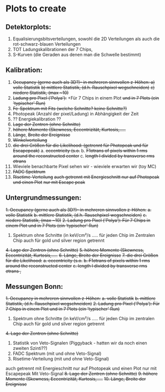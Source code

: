 * Plots to create
** Detektorplots:
1. Equalisierungsbitsverteilungen, sowohl die 2D Verteilungen als auch die rot-schwarz-blauen Verteilungen
2. TOT Ladungskalibrationen der 7 Chips,
3. S-Kurven (die Geraden aus denen man die Schwelle bestimmt)

** Kalibration:
1. +Occupancy (gerne auch als 3D?)- in mehreren sinnvollen z-Höhen: a) volle Statistik+
   +b) mittlere Statistik, (d.h. Rauschpixel wegschneiden)+
   +c) niedere Statistik, (max ~10)+
2. +Ladung pro Pixel ('Polya'):+ +Für 7 Chips in einem Plot +und in 7 Plots (ein 'typischer' Run)+
3. +Fe-Spektrum mit Fits (welche Schnitte? keine Schnitte?)+
4. Photopeak (Anzahl der pixel/Ladung) in Abhängigkeit der Zeit
5. ?? Energiekalibration ??
6. +Lage der Zentren (ohne Schnitte)+
7. +höhere Momente (Skewness, Eccentrizität, Kurtosis,.....+
8. +Länge+, +Breite der Ereignisse+
9. +Winkelverteilung+
10. +die drei Größen für die Likelihood: (getrennt für Photopeak und für Escapepeak)+
  a. +eccentricity (s.o.+
  b. +F1σtrans of pixels within 1 rms around the reconstructed center+
  c. +length l divided by transverse rms σtrans+
11. Wieviele benachbarte Pixel sehen wir - wieviele erwarten wir (toy MC)
12. +FADC Spektrum+
13. +Risetime-Verteilung+ 
     +auch getrennt mit Energieschnitt nur auf Photopeak und einen Plot+
     +nur mit Escape peak+

** Untergrundmessungen:
+1. Occupancy (gerne auch als 3D?)- in mehreren sinnvollen z-Höhen:+
  +a. volle Statistik+
  +b. mittlere Statistik, (d.h. Rauschpixel wegschneiden)+
  +c. niedere Statistik, (max ~10)+
+2. Ladung pro Pixel ('Polya'): Für 7 Chips in einem Plot und in 7 Plots (ein 'typischer' Run)+
3. Spektrum ohne Schnitte (in keV/cm²/s ..... für jeden Chip im Zentralen Chip auch für gold und silver region getrennt
+4. Lage der Zentren (ohne Schnitte)+
+5. höhere Momente (Skewness, Eccentrizität, Kurtosis,.....+
+6. Länge, Breite der Ereignisse+
+7. die drei Größen für die Likelihood:+
  +a. eccentricity (s.o.+
  +b. F1σtrans of pixels within 1 rms around the reconstructed center+
  +c. length l divided by transverse rms σtrans ,+

** Messungen Bonn:
+1. Occupancy in mehreren sinnvollen z-Höhen:+
  +a. volle Statistik+
  +b. mittlere Statistik, (d.h. Rauschpixel wegschneiden)+
+2. Ladung pro Pixel ('Polya'): Für 7 Chips in einem Plot und in 7 Plots (ein 'typischer' Run)+
3. Spektrum ohne Schnitte (in keV/cm²/s ..... für jeden Chip im zentralen Chip auch für gold und silver region getrennt
+4. Lage der Zentren (ohne Schnitte)+
5. Statistik von Veto-Signalen (Piggyback - hatten wir da noch einen zweiten Szinti??)
6. FADC Spektrum (mit und ohne Veto-Signal)
7. Risetime-Verteilung (mit und ohne Veto-Signal)
auch getrennt mit Energieschnitt nur auf Photopeak und einen Plot nur mit Escapepeak
Mit Veto-Signal
+8. Lage der Zentren (ohne Schnitte)+
+9. höhere Momente (Skewness, Eccentrizität, Kurtosis,.....+
+10. Länge, Breite der Ereignisse+
